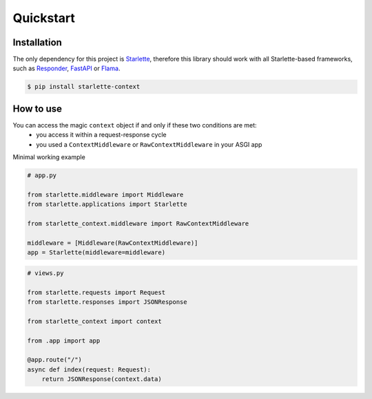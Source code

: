 ==========
Quickstart
==========

************
Installation
************

The only dependency for this project is `Starlette <https://github.com/encode/starlette>`_, therefore this library
should work with all Starlette-based frameworks, such as `Responder <https://github.com/taoufik07/responder>`_,
`FastAPI <https://github.com/tiangolo/fastapi>`_ or `Flama <https://github.com/perdy/flama>`_.

.. code-block:: bash

   $ pip install starlette-context

**********
How to use
**********

You can access the magic ``context`` object if and only if these two conditions are met:
 * you access it within a request-response cycle
 * you used a ``ContextMiddleware`` or ``RawContextMiddleware`` in your ASGI app

Minimal working example

.. code-block:: python

   # app.py

   from starlette.middleware import Middleware
   from starlette.applications import Starlette

   from starlette_context.middleware import RawContextMiddleware

   middleware = [Middleware(RawContextMiddleware)]
   app = Starlette(middleware=middleware)



.. code-block:: python

   # views.py

   from starlette.requests import Request
   from starlette.responses import JSONResponse

   from starlette_context import context

   from .app import app

   @app.route("/")
   async def index(request: Request):
       return JSONResponse(context.data)
